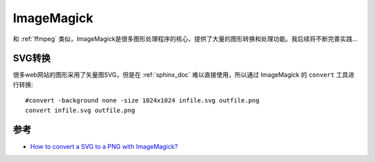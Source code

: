 .. _imagemagick:

============
ImageMagick
============

和 :ref:`ffmpeg` 类似，ImageMagick是很多图形处理程序的核心，提供了大量的图形转换和处理功能。我后续将不断完善实践...

SVG转换
=========

很多web网站的图形采用了矢量图SVG，但是在 :ref:`sphinx_doc` 难以直接使用，所以通过 ImageMagick 的 ``convert`` 工具进行转换::

   #convert -background none -size 1024x1024 infile.svg outfile.png
   convert infile.svg outfile.png

参考
======

- `How to convert a SVG to a PNG with ImageMagick? <https://stackoverflow.com/questions/9853325/how-to-convert-a-svg-to-a-png-with-imagemagick>`_
